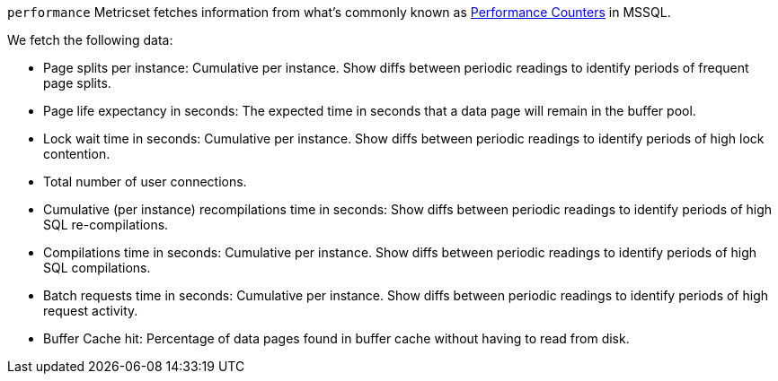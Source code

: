 `performance` Metricset fetches information from what's commonly known as https://docs.microsoft.com/en-us/sql/relational-databases/system-dynamic-management-views/sys-dm-os-performance-counters-transact-sql?view=sql-server-2017[Performance Counters] in MSSQL.

We fetch the following data:

* Page splits per instance: Cumulative per instance. Show diffs between periodic readings to identify periods of frequent page splits.
* Page life expectancy in seconds: The expected time in seconds that a data page will remain in the buffer pool.
*  Lock wait time in seconds: Cumulative per instance. Show diffs between periodic readings to identify periods of high lock contention.
* Total number of user connections.
* Cumulative (per instance) recompilations time in seconds: Show diffs between periodic readings to identify periods of high SQL re-compilations.
* Compilations time in seconds: Cumulative per instance. Show diffs between periodic readings to identify periods of high SQL compilations.
* Batch requests time in seconds: Cumulative per instance. Show diffs between periodic readings to identify periods of high request activity.
* Buffer Cache hit: Percentage of data pages found in buffer cache without having to read from disk.
